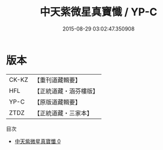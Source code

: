 #+TITLE: 中天紫微星真寶懺 / YP-C

#+DATE: 2015-08-29 03:02:47.350908
* 版本
 |     CK-KZ|【重刊道藏輯要】|
 |       HFL|【正統道藏・涵芬樓版】|
 |      YP-C|【原版道藏輯要】|
 |      ZTDZ|【正統道藏・三家本】|
目次
 - [[file:KR5h0019_000.txt][中天紫微星真寶懺 0]]
